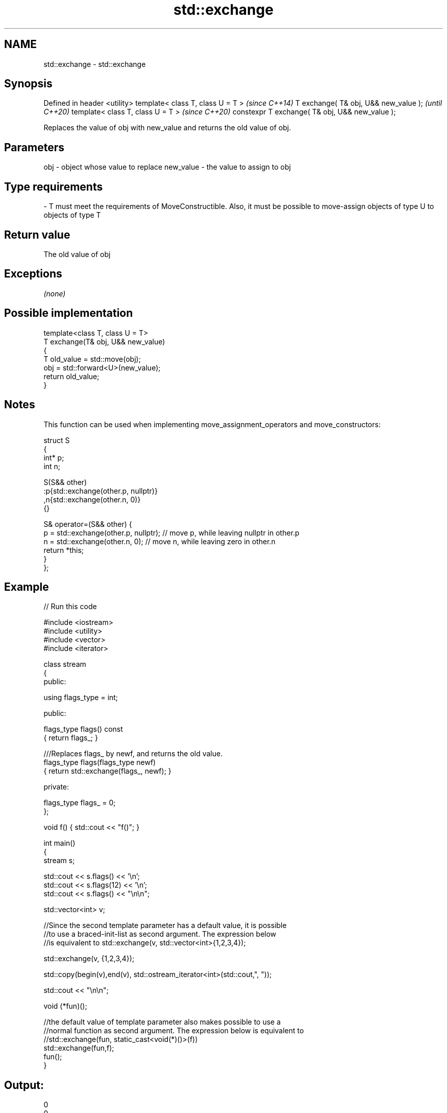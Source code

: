.TH std::exchange 3 "2020.03.24" "http://cppreference.com" "C++ Standard Libary"
.SH NAME
std::exchange \- std::exchange

.SH Synopsis

Defined in header <utility>
template< class T, class U = T >                \fI(since C++14)\fP
T exchange( T& obj, U&& new_value );            \fI(until C++20)\fP
template< class T, class U = T >                \fI(since C++20)\fP
constexpr T exchange( T& obj, U&& new_value );

Replaces the value of obj with new_value and returns the old value of obj.

.SH Parameters


obj       - object whose value to replace
new_value - the value to assign to obj
.SH Type requirements
-
T must meet the requirements of MoveConstructible. Also, it must be possible to move-assign objects of type U to objects of type T


.SH Return value

The old value of obj

.SH Exceptions

\fI(none)\fP

.SH Possible implementation



  template<class T, class U = T>
  T exchange(T& obj, U&& new_value)
  {
      T old_value = std::move(obj);
      obj = std::forward<U>(new_value);
      return old_value;
  }



.SH Notes

This function can be used when implementing move_assignment_operators and move_constructors:

  struct S
  {
    int* p;
    int n;

    S(S&& other)
      :p{std::exchange(other.p, nullptr)}
      ,n{std::exchange(other.n, 0)}
    {}

    S& operator=(S&& other) {
      p = std::exchange(other.p, nullptr); // move p, while leaving nullptr in other.p
      n = std::exchange(other.n, 0); // move n, while leaving zero in other.n
      return *this;
    }
  };


.SH Example


// Run this code

  #include <iostream>
  #include <utility>
  #include <vector>
  #include <iterator>

  class stream
  {
    public:

     using flags_type = int;

    public:

      flags_type flags() const
      { return flags_; }

      ///Replaces flags_ by newf, and returns the old value.
      flags_type flags(flags_type newf)
      { return std::exchange(flags_, newf); }

    private:

      flags_type flags_ = 0;
  };

  void f() { std::cout << "f()"; }

  int main()
  {
     stream s;

     std::cout << s.flags() << '\\n';
     std::cout << s.flags(12) << '\\n';
     std::cout << s.flags() << "\\n\\n";

     std::vector<int> v;

     //Since the second template parameter has a default value, it is possible
     //to use a braced-init-list as second argument. The expression below
     //is equivalent to std::exchange(v, std::vector<int>{1,2,3,4});

     std::exchange(v, {1,2,3,4});

     std::copy(begin(v),end(v), std::ostream_iterator<int>(std::cout,", "));

     std::cout << "\\n\\n";

     void (*fun)();

     //the default value of template parameter also makes possible to use a
     //normal function as second argument. The expression below is equivalent to
     //std::exchange(fun, static_cast<void(*)()>(f))
     std::exchange(fun,f);
     fun();
  }

.SH Output:

  0
  0
  12

  1, 2, 3, 4,

  f()


.SH See also


                         swaps the values of two objects
swap                     \fI(function template)\fP

atomic_exchange
atomic_exchange_explicit atomically replaces the value of the atomic object with non-atomic argument and returns the old value of the atomic
                         \fI(function template)\fP
\fI(C++11)\fP
\fI(C++11)\fP




